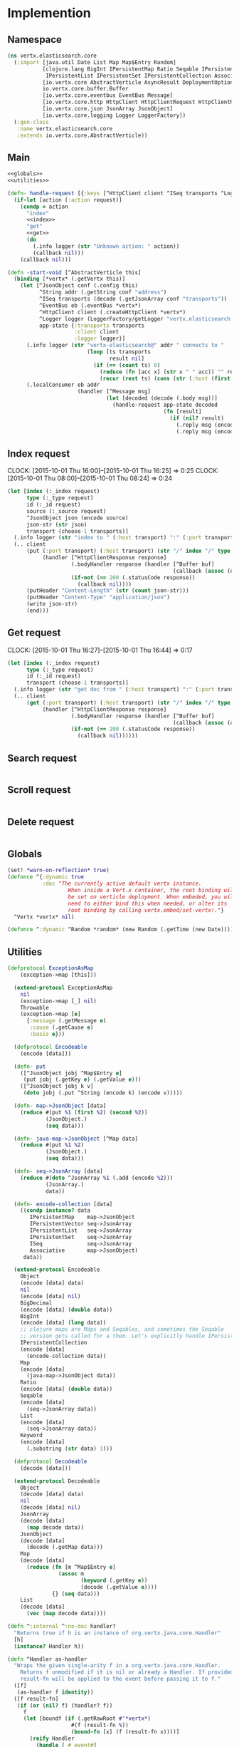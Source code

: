 * Implemention
** Namespace
#+begin_src clojure :exports code :noweb yes :mkdirp yes :tangle /dev/shm/vertx-elastic-search-build/src/vertx/elasticsearch/core.clj
  (ns vertx.elasticsearch.core
    (:import [java.util Date List Map Map$Entry Random]
             [clojure.lang BigInt IPersistentMap Ratio Seqable IPersistentVector
              IPersistentList IPersistentSet IPersistentCollection Associative Keyword ISeq]
             [io.vertx.core AbstractVerticle AsyncResult DeploymentOptions Handler Verticle Vertx]
             io.vertx.core.buffer.Buffer
             [io.vertx.core.eventbus EventBus Message]
             [io.vertx.core.http HttpClient HttpClientRequest HttpClientResponse]
             [io.vertx.core.json JsonArray JsonObject]
             [io.vertx.core.logging Logger LoggerFactory])
    (:gen-class
     :name vertx.elasticsearch.core
     :extends io.vertx.core.AbstractVerticle))
#+end_src

** Main
#+begin_src clojure :exports code :noweb yes :mkdirp yes :tangle /dev/shm/vertx-elastic-search-build/src/vertx/elasticsearch/core.clj
  <<globals>>
  <<utilities>>

  (defn- handle-request [{:keys [^HttpClient client ^ISeq transports ^Logger logger] :as app-state} ^IPersistentMap request callback]
    (if-let [action (:action request)]
      (condp = action
        "index"
        <<index>>
        "get"
        <<get>>
        (do
          (.info logger (str "Unknown action: " action))
          (callback nil)))
      (callback nil)))

  (defn -start-void [^AbstractVerticle this]
    (binding [*vertx* (.getVertx this)]
      (let [^JsonObject conf (.config this)
            ^String addr (.getString conf "address")
            ^ISeq transports (decode (.getJsonArray conf "transports"))
            ^EventBus eb (.eventBus *vertx*)
            ^HttpClient client (.createHttpClient *vertx*)
            ^Logger logger (LoggerFactory/getLogger "vertx.elasticsearch.core")
            app-state {:transports transports
                       :client client
                       :logger logger}]
        (.info logger (str "vertx-elasticsearch@" addr " connects to "
                           (loop [ts transports
                                  result nil]
                             (if (== (count ts) 0)
                               (reduce (fn [acc x] (str x " " acc)) "" result)
                               (recur (rest ts) (cons (str (:host (first ts)) ":" (:port (first ts))) result))))))
        (.localConsumer eb addr
                        (handler [^Message msg]
                                 (let [decoded (decode (.body msg))]
                                   (handle-request app-state decoded
                                                   (fn [result]
                                                     (if (nil? result)
                                                       (.reply msg (encode {:status "error"}))
                                                       (.reply msg (encode result)))))))))))
#+end_src
** Index request
CLOCK: [2015-10-01 Thu 16:00]--[2015-10-01 Thu 16:25] =>  0:25
CLOCK: [2015-10-01 Thu 08:00]--[2015-10-01 Thu 08:24] =>  0:24
#+begin_src clojure :noweb-ref index
  (let [index (:_index request)
        type (:_type request)
        id (:_id request)
        source (:_source request)
        ^JsonObject json (encode source)
        json-str (str json)
        transport (choose-1 transports)]
    (.info logger (str "index to " (:host transport) ":" (:port transport) "/" index "/" type "/" id))
    (.. client
        (put (:port transport) (:host transport) (str "/" index "/" type "/" id)
             (handler [^HttpClientResponse response]
                      (.bodyHandler response (handler [^Buffer buf]
                                                      (callback (assoc (decode (new JsonObject (.toString buf "UTF-8"))) "status" "ok"))))
                      (if-not (== 200 (.statusCode response))
                        (callback nil))))
        (putHeader "Content-Length" (str (count json-str)))
        (putHeader "Content-Type" "application/json")
        (write json-str)
        (end)))
#+end_src

** Get request
CLOCK: [2015-10-01 Thu 16:27]--[2015-10-01 Thu 16:44] =>  0:17
#+begin_src clojure :noweb-ref get
  (let [index (:_index request)
        type (:_type request)
        id (:_id request)
        transport (choose-1 transports)]
    (.info logger (str "get doc from " (:host transport) ":" (:port transport) "/" index "/" type "/" id))
    (.. client
        (get (:port transport) (:host transport) (str "/" index "/" type "/" id)
             (handler [^HttpClientResponse response]
                      (.bodyHandler response (handler [^Buffer buf]
                                                      (callback (assoc (decode (new JsonObject (.toString buf "UTF-8"))) "status" "ok"))))
                      (if-not (== 200 (.statusCode response))
                        (callback nil))))))
#+end_src

** Search request
#+begin_src clojure :noweb-ref search

#+end_src

** Scroll request
#+begin_src clojure :noweb-ref scroll

#+end_src

** Delete request
#+begin_src clojure :noweb-ref delete

#+end_src

** Globals
#+begin_src clojure :noweb-ref globals
  (set! *warn-on-reflection* true)
  (defonce ^{:dynamic true
             :doc "The currently active default vertx instance.
                     When inside a Vert.x container, the root binding will
                     be set on verticle deployment. When embeded, you will
                     need to either bind this when needed, or alter its
                     root binding by calling vertx.embed/set-vertx!."}
    ^Vertx *vertx* nil)

  (defonce ^:dynamic ^Random *random* (new Random (.getTime (new Date))))

#+end_src
** Utilities
#+begin_src clojure :noweb-ref utilities
  (defprotocol ExceptionAsMap
      (exception->map [this]))

    (extend-protocol ExceptionAsMap
      nil
      (exception->map [_] nil)
      Throwable
      (exception->map [e]
        {:message (.getMessage e)
         :cause (.getCause e)
         :basis e}))

    (defprotocol Encodeable
      (encode [data]))

    (defn- put
      ([^JsonObject jobj ^Map$Entry e]
       (put jobj (.getKey e) (.getValue e)))
      ([^JsonObject jobj k v]
       (doto jobj (.put ^String (encode k) (encode v)))))

    (defn- map->JsonObject [data]
      (reduce #(put %1 (first %2) (second %2))
              (JsonObject.)
              (seq data)))

    (defn- java-map->JsonObject [^Map data]
      (reduce #(put %1 %2)
              (JsonObject.)
              (seq data)))

    (defn- seq->JsonArray [data]
      (reduce #(doto ^JsonArray %1 (.add (encode %2)))
              (JsonArray.)
              data))

    (defn- encode-collection [data]
      ((condp instance? data
         IPersistentMap    map->JsonObject
         IPersistentVector seq->JsonArray
         IPersistentList   seq->JsonArray
         IPersistentSet    seq->JsonArray
         ISeq              seq->JsonArray
         Associative       map->JsonObject)
       data))

    (extend-protocol Encodeable
      Object
      (encode [data] data)
      nil
      (encode [data] nil)
      BigDecimal
      (encode [data] (double data))
      BigInt
      (encode [data] (long data))
      ;; clojure maps are Maps and Seqables, and sometimes the Seqable
      ;; version gets called for a them. Let's explicitly handle IPersistentCollections.
      IPersistentCollection
      (encode [data]
        (encode-collection data))
      Map
      (encode [data]
        (java-map->JsonObject data))
      Ratio
      (encode [data] (double data))
      Seqable
      (encode [data]
        (seq->JsonArray data))
      List
      (encode [data]
        (seq->JsonArray data))
      Keyword
      (encode [data]
        (.substring (str data) 1)))

    (defprotocol Decodeable
      (decode [data]))

    (extend-protocol Decodeable
      Object
      (decode [data] data)
      nil
      (decode [data] nil)
      JsonArray
      (decode [data]
        (map decode data))
      JsonObject
      (decode [data]
        (decode (.getMap data)))
      Map
      (decode [data]
        (reduce (fn [m ^Map$Entry e]
                  (assoc m
                         (keyword (.getKey e))
                         (decode (.getValue e))))
                {} (seq data)))
      List
      (decode [data]
        (vec (map decode data))))

  (defn ^:internal ^:no-doc handler?
    "Returns true if h is an instance of org.vertx.java.core.Handler"
    [h]
    (instance? Handler h))

  (defn ^Handler as-handler
    "Wraps the given single-arity f in a org.vertx.java.core.Handler.
      Returns f unmodified if it is nil or already a Handler. If provided,
      result-fn will be applied to the event before passing it to f."
    ([f]
     (as-handler f identity))
    ([f result-fn]
     (if (or (nil? f) (handler? f))
       f
       (let [boundf (if (.getRawRoot #'*vertx*)
                      #(f (result-fn %))
                      (bound-fn [x] (f (result-fn x))))]
         (reify Handler
           (handle [_# event#]
             (boundf event#)))))))

  (defmacro handler
    "Wraps the given bindings and body in a org.vertx.java.core.Handler.
       Calling (handler [foo] (bar foo)) is analogous to calling
       (as-handler (fn [foo] (bar foo)))."
    [bindings & body]
    `(as-handler (fn ~bindings
                   ~@body)))

  (defmacro choose-1 [^ISeq options]
    `(nth ~options (.nextInt *random* (count ~options))))
#+end_src

** Module configure
#+begin_src javascript :exports code :noweb yes :mkdirp yes :tangle /dev/shm/vertx-elastic-search-build/classes/mod.json
  {"main": "vertx.elasticsearch.core"}
#+end_src
